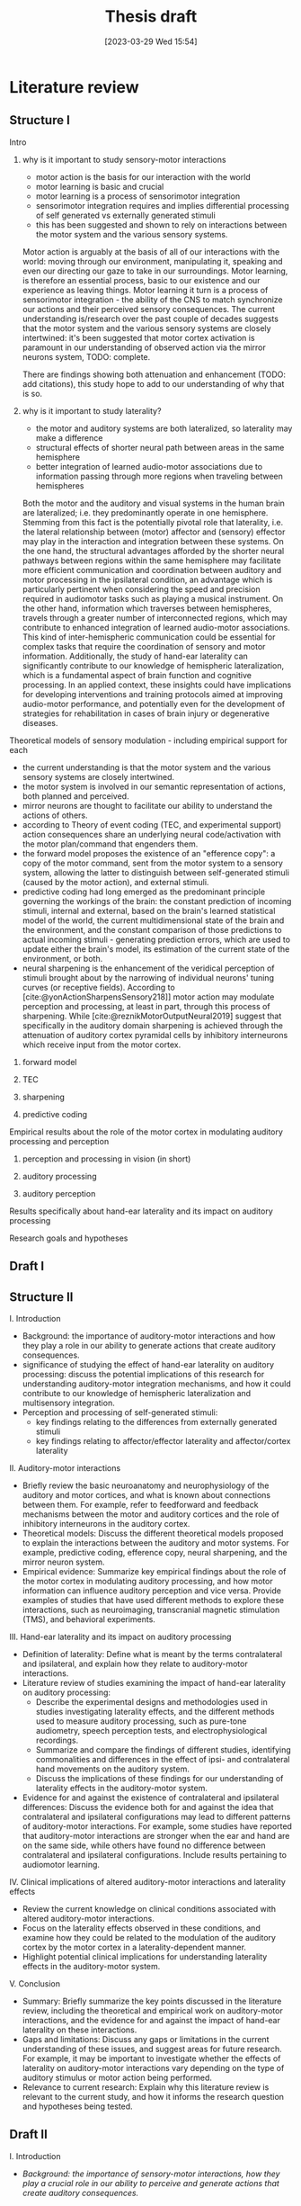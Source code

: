 #+title: Thesis draft
#+date:       [2023-03-29 Wed 15:54]
#+filetags:   :thesis:
#+identifier: 20230329T155402

* Literature review
** Structure I
**** Intro
***** why is it important to study sensory-motor interactions
+ motor action is the basis for our interaction with the world
+ motor learning is basic and crucial
+ motor learning is a process of sensorimotor integration
+ sensorimotor integration requires and implies differential processing of self generated vs externally generated stimuli
+ this has been suggested and shown to rely on interactions between the motor system and the various sensory systems.

Motor action is arguably at the basis of all of our interactions with the world: moving through our environment, manipulating it, speaking and even our directing our gaze to take in our surroundings. Motor learning, is therefore an essential process, basic to our existence and our experience as leaving things. Motor learning it turn is a process of sensorimotor integration - the ability of the CNS to match synchronize our actions and their perceived sensory consequences.
The current understanding is/research over the past couple of decades suggests that the motor system and the various sensory systems are closely intertwined: it's been suggested that motor cortex activation is paramount in our understanding of observed action via the mirror neurons system,
TODO: complete.

There are findings showing both attenuation and enhancement (TODO: add citations), this study hope to add to our understanding of why that is so.
***** why is it important to study laterality?
+ the motor and auditory systems are both lateralized, so laterality may make a difference
+ structural effects of shorter neural path between areas in the same hemisphere
+ better integration of learned audio-motor associations due to information passing through more regions when traveling between hemispheres

Both the motor and the auditory and visual systems in the human brain are lateralized; i.e. they predominantly operate in one hemisphere. Stemming from this fact is the potentially pivotal role that laterality, i.e. the lateral relationship between (motor) affector and (sensory) effector may play in the interaction and integration between these systems. On the one hand, the structural advantages afforded by the shorter neural pathways between regions within the same hemisphere may facilitate more efficient communication and coordination between auditory and motor processing in the ipsilateral condition, an advantage which is particularly pertinent when considering the speed and precision required in audiomotor tasks such as playing a musical instrument. On the other hand, information which traverses between hemispheres, travels through a greater number of interconnected regions, which may contribute to enhanced integration of learned audio-motor associations. This kind of inter-hemispheric communication could be essential for complex tasks that require the coordination of sensory and motor information. Additionally, the study of hand-ear laterality can significantly contribute to our knowledge of hemispheric lateralization, which is a fundamental aspect of brain function and cognitive processing.  In an applied context, these insights could have implications for developing interventions and training protocols aimed at improving audio-motor performance, and potentially even for the development of strategies for rehabilitation in cases of brain injury or degenerative diseases.

**** Theoretical models of sensory modulation - including empirical support for each
+ the current understanding is that the motor system and the various sensory systems are closely intertwined.
+ the motor system is involved in our semantic representation of actions, both planned and perceived.
+ mirror neurons are thought to facilitate our ability to understand the actions of others.
+ according to Theory of event coding (TEC, and experimental support) action consequences share an underlying neural code/activation with the motor plan/command that engenders them.
+ the forward model proposes the existence of an "efference copy": a copy of the motor command, sent from the motor system to a sensory system, allowing the latter to distinguish between self-generated stimuli (caused by the motor action), and external stimuli.
+ predictive coding had long emerged as the predominant principle governing the workings of the brain: the constant prediction of incoming stimuli, internal and external, based on the brain's learned statistical model of the world, the current multidimensional state of the brain and the environment, and the constant comparison of those predictions to actual incoming stimuli - generating prediction errors, which are used to update either the brain's model, its estimation of the current state of the environment, or both.
+ neural sharpening is the enhancement of the veridical perception of stimuli brought about by the narrowing of individual neurons' tuning curves (or receptive fields). According to [cite:@yonActionSharpensSensory218]] motor action may modulate perception and processing, at least in part, through this process of sharpening. While [cite:@reznikMotorOutputNeural2019] suggest that specifically in the auditory domain sharpening is achieved through the attenuation of auditory cortex pyramidal cells by inhibitory interneurons which receive input from the motor cortex.

***** forward model
***** TEC
***** sharpening
***** predictive coding
**** Empirical results about the role of the motor cortex in modulating auditory processing and perception
***** perception and processing in vision (in short)
***** auditory processing
***** auditory perception
**** Results specifically about hand-ear laterality and its impact on auditory processing
**** Research goals and hypotheses

** Draft I
** Structure II
**** I. Introduction
- Background: the importance of auditory-motor interactions and how they play a role in our ability to generate actions that create auditory consequences.
- significance of studying the effect of hand-ear laterality on auditory processing: discuss the potential implications of this research for understanding auditory-motor integration mechanisms, and how it could contribute to our knowledge of hemispheric lateralization and multisensory integration.
- Perception and processing of self-generated stimuli:
  + key findings relating to the differences from externally generated stimuli
  + key findings relating to affector/effector laterality and affector/cortex laterality

**** II. Auditory-motor interactions
- Briefly review the basic neuroanatomy and neurophysiology of the auditory and motor cortices, and what is known about connections between them. For example, refer to feedforward and feedback mechanisms between the motor and auditory cortices and the role of inhibitory interneurons in the auditory cortex.
- Theoretical models: Discuss the different theoretical models proposed to explain the interactions between the auditory and motor systems. For example, predictive coding, efference copy, neural sharpening, and the mirror neuron system.
- Empirical evidence: Summarize key empirical findings about the role of the motor cortex in modulating auditory processing, and how motor information can influence auditory perception and vice versa. Provide examples of studies that have used different methods to explore these interactions, such as neuroimaging, transcranial magnetic stimulation (TMS), and behavioral experiments.

**** III. Hand-ear laterality and its impact on auditory processing
- Definition of laterality: Define what is meant by the terms contralateral and ipsilateral, and explain how they relate to auditory-motor interactions.
- Literature review of studies examining the impact of hand-ear laterality on auditory processing:
    + Describe the experimental designs and methodologies used in studies investigating laterality effects, and the different methods used to measure auditory processing, such as pure-tone audiometry, speech perception tests, and electrophysiological recordings.
    + Summarize and compare the findings of different studies, identifying commonalities and differences in the effect of ipsi- and contralateral hand movements on the auditory system.
    + Discuss the implications of these findings for our understanding of laterality effects in the auditory-motor system.
- Evidence for and against the existence of contralateral and ipsilateral differences: Discuss the evidence both for and against the idea that contralateral and ipsilateral configurations may lead to different patterns of auditory-motor interactions. For example, some studies have reported that auditory-motor interactions are stronger when the ear and hand are on the same side, while others have found no difference between contralateral and ipsilateral configurations. Include results pertaining to audiomotor learning.

**** IV. Clinical implications of altered auditory-motor interactions and laterality effects
- Review the current knowledge on clinical conditions associated with altered auditory-motor interactions.
- Focus on the laterality effects observed in these conditions, and examine how they could be related to the modulation of the auditory cortex by the motor cortex in a laterality-dependent manner.
- Highlight potential clinical implications for understanding laterality effects in the auditory-motor system.

**** V. Conclusion
- Summary: Briefly summarize the key points discussed in the literature review, including the theoretical and empirical work on auditory-motor interactions, and the evidence for and against the impact of hand-ear laterality on these interactions.
- Gaps and limitations: Discuss any gaps or limitations in the current understanding of these issues, and suggest areas for future research. For example, it may be important to investigate whether the effects of laterality on auditory-motor interactions vary depending on the type of auditory stimulus or motor action being performed.
- Relevance to current research: Explain why this literature review is relevant to the current study, and how it informs the research question and hypotheses being tested.

** Draft II
**** I. Introduction
- /Background: the importance of sensory-motor interactions, how they play a crucial role in our ability to perceive and generate actions that create auditory consequences./
    + motor action is the basis for our interaction with the world
    + motor learning is basic and crucial
    + motor learning is a process of sensorimotor integration
    + sensorimotor integration requires and implies differential processing of self generated vs externally generated stimuli
    + this has been suggested and shown to rely on interactions between the motor system and the various sensory systems.

    Motor action is arguably at the basis of all of our interactions with the world: moving through our environment, manipulating it, speaking and even our directing our gaze to take in our surroundings. Motor learning, is therefore an essential process, basic to our existence and our experience as leaving things. Motor learning it turn is a process of sensorimotor integration - the ability of the CNS to match synchronize our actions and their perceived sensory consequences.
    The current understanding is/research over the past couple of decades suggests that the motor system and the various sensory systems are closely intertwined: it's been suggested that motor cortex activation is paramount in our understanding of observed action via the mirror neurons system,

- /The significance of studying the effect of hand-ear laterality on auditory processing/.
    + the motor and auditory systems are both lateralized, so laterality may make a difference
    + structural effects of shorter neural path between areas in the same hemisphere
    + better integration of learned audio-motor associations due to information passing through more regions when traveling between hemispheres

    Both the motor and the auditory and visual systems in the human brain are lateralized; i.e. they predominantly operate in one hemisphere. Stemming from this fact is the potentially pivotal role that laterality, i.e. the lateral relationship between (motor) affector and (sensory) effector may play in the interaction and integration between these systems. On the one hand, the structural advantages afforded by the shorter neural pathways between regions within the same hemisphere may facilitate more efficient communication and coordination between auditory and motor processing in the ipsilateral condition, an advantage which is particularly pertinent when considering the speed and precision required in audiomotor tasks such as playing a musical instrument. On the other hand, information which traverses between hemispheres, travels through a greater number of interconnected regions, which may contribute to enhanced integration of learned audio-motor associations. This kind of inter-hemispheric communication could be essential for complex tasks that require the coordination of sensory and motor information. Additionally, the study of hand-ear laterality can significantly contribute to our knowledge of hemispheric lateralization, which is a fundamental aspect of brain function and cognitive processing.  In an applied context, these insights could have implications for developing interventions and training protocols aimed at improving audio-motor performance, and potentially even for the development of strategies for rehabilitation in cases of brain injury or degenerative diseases.

**** II. Auditory-motor interactions
- /Brief review of the basic neuroanatomy and neurophysiology of the auditory and motor cortices, and what is known about connections between them. For example, refer to feedforward and feedback mechanisms between the motor and auditory cortices and the role of inhibitory interneurons in the auditory cortex./

- /Theoretical models/
    + the current understanding is that the motor system and the various sensory systems are closely intertwined.
    + the motor system is involved in our semantic representation of actions, both planned and perceived.
    + mirror neurons are thought to facilitate our ability to understand the actions of others.
    + according to Theory of event coding (TEC, and experimental support) action consequences share an underlying neural code/activation with the motor plan/command that engenders them.
    + the forward model proposes the existence of an "efference copy": a copy of the motor command, sent from the motor system to a sensory system, allowing the latter to distinguish between self-generated stimuli (caused by the motor action), and external stimuli.
    + predictive coding had long emerged as the predominant principle governing the workings of the brain: the constant prediction of incoming stimuli, internal and external, based on the brain's learned statistical model of the world, the current multidimensional state of the brain and the environment, and the constant comparison of those predictions to actual incoming stimuli - generating prediction errors, which are used to update either the brain's model, its estimation of the current state of the environment, or both.
    + neural sharpening is the enhancement of the veridical perception of stimuli brought about by the narrowing of individual neurons' tuning curves (or receptive fields). According to [cite:@yonActionSharpensSensory218]] motor action may modulate perception and processing, at least in part, through this process of sharpening. While [cite:@reznikMotorOutputNeural2019] suggest that specifically in the auditory domain sharpening is achieved through the attenuation of auditory cortex pyramidal cells by inhibitory interneurons which receive input from the motor cortex.


- /Empirical evidence, summarizing key empirical findings about the role of the motor cortex in modulating auditory processing/
  [cite :@abbasiBetabandOscillationsPlay2020] suggest beta band oscillations play a role

- /auditory-motor interactions, modulation of the processing and perception of action consequences in the auditory domain/

**** III. Hand-ear laterality and its impact on auditory processing
**** IV. Conclusion

* Methods
** Subjects
Thirty-three participants were recruited, all of them healthy, right handed (self-reported, Edinburgh Handedness Inventory),
and had normal or corrected to normal vision.
The study conformed to the guidelines that were approved by the ethical committee in Tel-Aviv University and the Helsinki Committee of the Sheba Medical Center. All participants provided written informed consent to participate in the study and were compensated for their time.
** fMRI Session
The aim of this session was to examine whether neural activations in auditory cortex, evoked by action-triggered auditory consequences, depend on the stimulus-triggering hand. To this end, participants triggered identical visual stimuli using either their right or left hand.

The fMRI session included one anatomical run and a total of eight functional runs: two motor-only runs, two auditory-only runs, and four audiomotor experimental runs.
Auditory-only runs were meant for localizing the auditory pathway, motor-only runs were meant for localizing the motor cortex and to examine the a-priory modulating effect of the motor cortex on the auditory system (i.e. In the absence of auditory stimuli), and the audiomotor runs were designed to examine the differential effect of triggering auditory stimuli using the right versus the left hand per ear (i.e. activating the sound with the contralateral vs ipsilateral hand with regards to the ear).

All functional runs were organized in a block design, and all consisted of 20 blocks with an 8s rest period before the first block and between each consecutive block pair. During the rest period participants were requested to fixate on a black cross in the middle of the screen, and block onset was cued by the cross' color changing to green. Before the color changed, either the letter "R" or the letter "L" were displayed for 1s, replacing the cross.
In the motor-only and the audiomotor conditions the appearance of the green cross was the cue for the participants to initiate a set of eight button presses with either their left or right thumbs, as indicated by the presented letter. Once eight button presses were completed, the screen's background flashed green as an indication to stop pressing. In the audiomotor condition each button press triggered a single monaural tone of a fixed 400ms duration, while in the motor-only condition button presses were unaccompanied by sound. In the auditory-only condition, participants were instructed to listen without pressing, while eight tones (identical to the ones in the audiomotor condition) were played to either their left or right ears, again terminating with the screen flashing green.

Participants always underwent the motor-only condition first, and the auditory-only condition second, in order to avoid creating an association between the motor action and its consequences that would affect brain activation during motor-only runs.

The order of right and left hand blocks in the motor-only and audiomotor conditions, and of right and left ear blocks in the auditory-only condition were randomized.
Within each audiomotor run the stimulated ear was kept constant while the active hand changed between blocks.
There were a total of 20 blocks per hand in the motor-only condition, and 20 blocks per ear in the auditory-only condition. In the audiomotor condition there were two runs per ear, totaling 40 blocks per ear, and 20 blocks per hand-ear combination.

Stimuli were presented on a 32" monitor and viewed by the participants through a mirror placed on the MRI head coil.

 In order to keep participants attentive, in case the wrong hand was used the screen flashed red, and they were requested to pay more attention at the end of the run.
 Blocks in which the wrong hand was used, or not all eight button presses were performed, or too many button presses were performed were excluded from the analysis.

** fMRI Data Acquisition TODO: verify pulse sequence parameters
 Functional imaging was performed on a Siemens Magnetom Prisma 3T Scanner (Siemens Healthcare)with a 64-channel head coil at the Tel-Aviv University Strauss Center for Computational Neuroimaging. In all functional scans, an interleaved multiband gradient-echo echo-planar pulse sequence was used. 66 slices were acquired for each volume, providing whole-brain coverage (slice thickness 2 mm; voxel size 2 mm isotropic; TR = 1000 ms; TE = 30 ms; flip angle = 82. ; field of view= 192 mm; acceleration factor = 2). For anatomical reference, a whole-brain high resolution T1-weighted scan (slice thickness 1 mm; voxel size 1 mm isotropic; TR = 1000 ms; TE = 2. 99 ms; flip angle = 7. ; field of view= 224 mm) was acquired for each participant.
